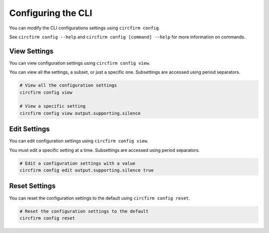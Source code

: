 ..
    SPDX-FileCopyrightText: 2024 Alec Delaney, for Adafruit Industries
    SPDX-License-Identifier: MIT

Configuring the CLI
===================

You can modify the CLI configurations settings using ``circfirm config``.

See ``circfirm config --help`` and ``circfirm config [command] --help`` for more information on commands.

View Settings
-------------

You can view configuration settings using ``circfirm config view``.

You can view all the settings, a subset, or just a specific one.  Subsettings are accessed using period separators.

.. code-block:: shell

    # View all the configuration settings
    circfirm config view

    # View a specific setting
    circfirm config view output.supporting.silence

Edit Settings
-------------

You can edit configuration settings using ``circfirm config view``.

You must edit a specific setting at a time.  Subsettings are accessed using period separators.

.. code-block:: shell

    # Edit a configuration settings with a value
    circfirm config edit output.supporting.silence true

Reset Settings
--------------

You can reset the configuration settings to the default using ``circfirm config reset``.

.. code-block:: shell

    # Reset the configuration settings to the default
    circfirm config reset
